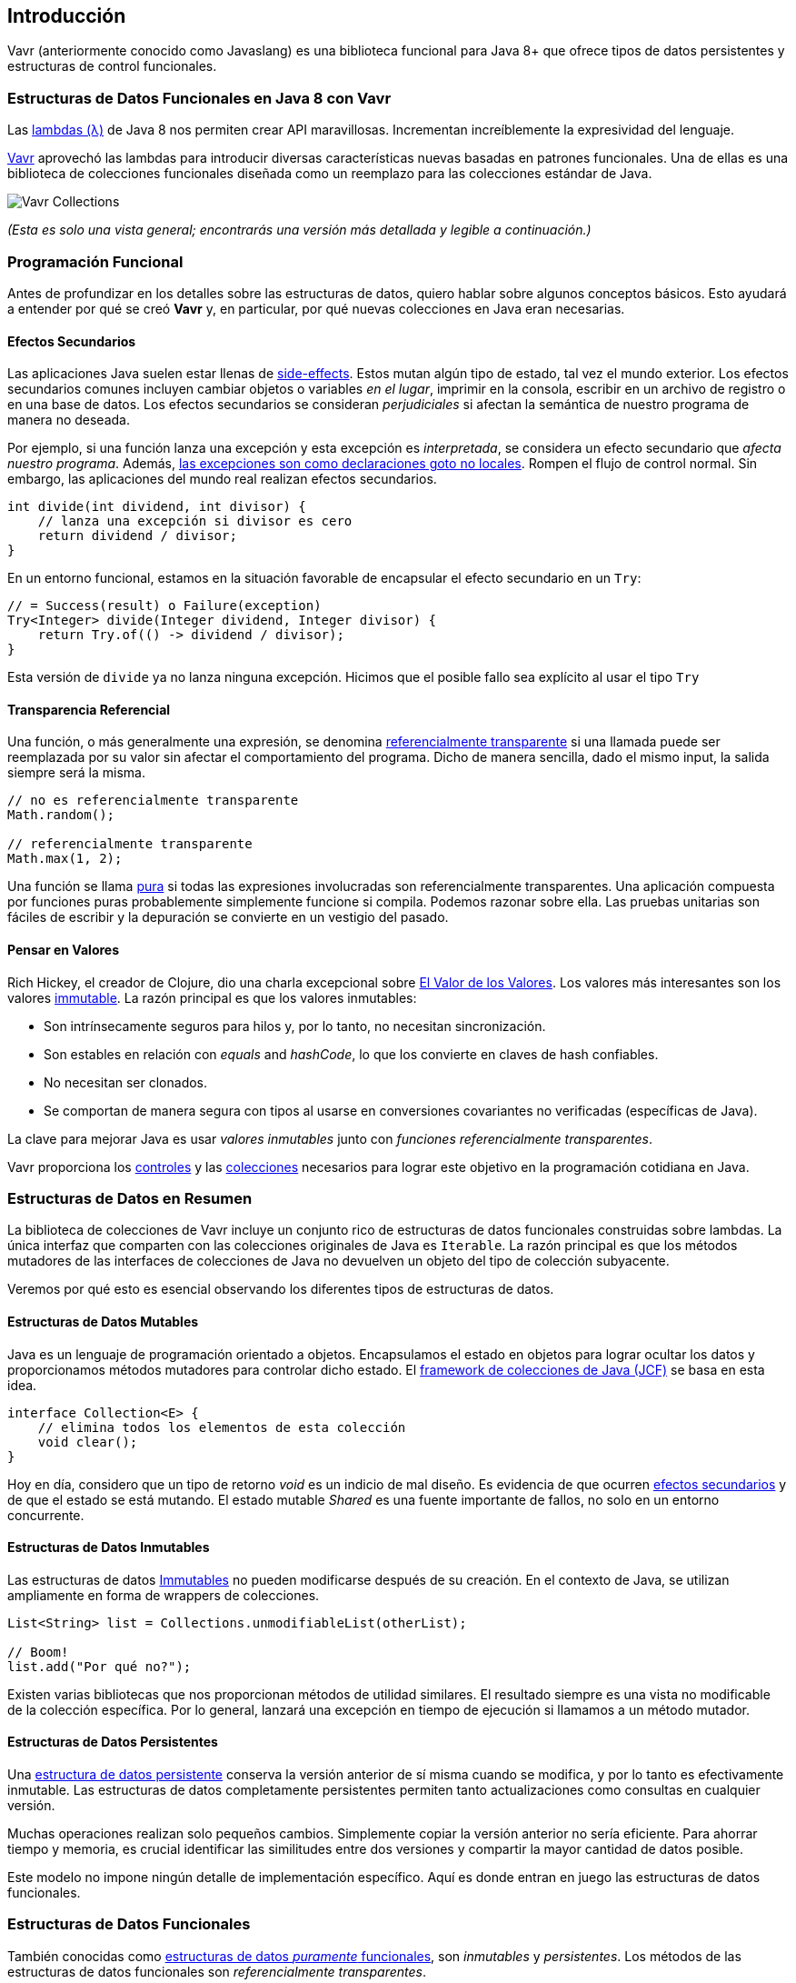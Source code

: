 == Introducción

Vavr (anteriormente conocido como Javaslang) es una biblioteca funcional para Java 8+ que ofrece tipos de datos persistentes y estructuras de control funcionales.

=== Estructuras de Datos Funcionales en Java 8 con Vavr

Las https://docs.oracle.com/javase/tutorial/java/javaOO/lambdaexpressions.html[lambdas (λ)] de Java 8 nos permiten crear API maravillosas. Incrementan increíblemente la expresividad del lenguaje.

http://vavr.io/[Vavr] aprovechó las lambdas para introducir diversas características nuevas basadas en patrones funcionales. Una de ellas es una biblioteca de colecciones funcionales diseñada como un reemplazo para las colecciones estándar de Java.

image::images/vavr-collections.png[Vavr Collections]

__(Esta es solo una vista general; encontrarás una versión más detallada y legible a continuación.)__

=== Programación Funcional

Antes de profundizar en los detalles sobre las estructuras de datos, quiero hablar sobre algunos conceptos básicos. Esto ayudará a entender por qué se creó *Vavr* y, en particular, por qué nuevas colecciones en Java eran necesarias.

==== Efectos Secundarios

Las aplicaciones Java suelen estar llenas de https://en.wikipedia.org/wiki/Side_effect_(computer_science)[side-effects]. Estos mutan algún tipo de estado, tal vez el mundo exterior. Los efectos secundarios comunes incluyen cambiar objetos o variables __en el lugar__, imprimir en la consola, escribir en un archivo de registro o en una base de datos. Los efectos secundarios se consideran __perjudiciales__ si afectan la semántica de nuestro programa de manera no deseada.

Por ejemplo, si una función lanza una excepción y esta excepción es __interpretada__, se considera un efecto secundario que __afecta nuestro programa__. Además, http://c2.com/cgi/wiki?DontUseExceptionsForFlowControl[las excepciones son como declaraciones goto no locales]. Rompen el flujo de control normal. Sin embargo, las aplicaciones del mundo real realizan efectos secundarios.

[source,java]
----
int divide(int dividend, int divisor) {
    // lanza una excepción si divisor es cero
    return dividend / divisor;
}

----

En un entorno funcional, estamos en la situación favorable de encapsular el efecto secundario en un `Try`:

[source,java]
----
// = Success(result) o Failure(exception)
Try<Integer> divide(Integer dividend, Integer divisor) {
    return Try.of(() -> dividend / divisor);
}

----

Esta versión de `divide` ya no lanza ninguna excepción. Hicimos que el posible fallo sea explícito al usar el tipo `Try`

==== Transparencia Referencial

Una función, o más generalmente una expresión, se denomina https://en.wikipedia.org/wiki/Referential_transparency[referencialmente transparente] si una llamada puede ser reemplazada por su valor sin afectar el comportamiento del programa. Dicho de manera sencilla, dado el mismo input, la salida siempre será la misma.

[source,java]
----
// no es referencialmente transparente
Math.random();

// referencialmente transparente
Math.max(1, 2);

----

Una función se llama https://en.wikipedia.org/wiki/Pure_function[pura] si todas las expresiones involucradas son referencialmente transparentes. Una aplicación compuesta por funciones puras probablemente simplemente funcione si compila. Podemos razonar sobre ella. Las pruebas unitarias son fáciles de escribir y la depuración se convierte en un vestigio del pasado.

==== Pensar en Valores

Rich Hickey, el creador de Clojure, dio una charla excepcional sobre https://www.youtube.com/watch?v=-6BsiVyC1kM[El Valor de los Valores]. Los valores más interesantes son los valores https://en.wikipedia.org/wiki/Immutable_object[immutable]. La razón principal es que los valores inmutables:

*   Son intrínsecamente seguros para hilos y, por lo tanto, no necesitan sincronización.
*   Son estables en relación con __equals__ and __hashCode__,  lo que los convierte en claves de hash confiables.
*   No necesitan ser clonados.
*   Se comportan de manera segura con tipos al usarse en conversiones covariantes no verificadas (específicas de Java).

La clave para mejorar Java es usar __valores inmutables__ junto con __funciones referencialmente transparentes__.

Vavr proporciona los http://static.javadoc.io/io.vavr/vavr/0.10.4/io/vavr/control/package-summary.html[controles] y las https://static.javadoc.io/io.vavr/vavr/0.10.4/io/vavr/collection/package-summary.html[colecciones] necesarios para lograr este objetivo en la programación cotidiana en Java.

=== Estructuras de Datos en Resumen

La biblioteca de colecciones de Vavr incluye un conjunto rico de estructuras de datos funcionales construidas sobre lambdas. La única interfaz que comparten con las colecciones originales de Java es `Iterable`. La razón principal es que los métodos mutadores de las interfaces de colecciones de Java no devuelven un objeto del tipo de colección subyacente.

Veremos por qué esto es esencial observando los diferentes tipos de estructuras de datos.

==== Estructuras de Datos Mutables

Java es un lenguaje de programación orientado a objetos. Encapsulamos el estado en objetos para lograr ocultar los datos y proporcionamos métodos mutadores para controlar dicho estado. El https://en.wikipedia.org/wiki/Java_collections_framework[framework de colecciones de Java (JCF)] se basa en esta idea.

[source,java]
----
interface Collection<E> {
    // elimina todos los elementos de esta colección
    void clear();
}

----

Hoy en día, considero que un tipo de retorno __void__ es un indicio de mal diseño. Es evidencia de que ocurren https://en.wikipedia.org/wiki/Side_effect_(computer_science)[efectos secundarios] y de que el estado se está mutando. El estado mutable __Shared__ es una fuente importante de fallos, no solo en un entorno concurrente.

==== Estructuras de Datos Inmutables

Las estructuras de datos https://en.wikipedia.org/wiki/Immutable_object[Immutables] no pueden modificarse después de su creación. En el contexto de Java, se utilizan ampliamente en forma de wrappers de colecciones.

[source,java]
----
List<String> list = Collections.unmodifiableList(otherList);

// Boom!
list.add("Por qué no?");

----

Existen varias bibliotecas que nos proporcionan métodos de utilidad similares. El resultado siempre es una vista no modificable de la colección específica. Por lo general, lanzará una excepción en tiempo de ejecución si llamamos a un método mutador.

==== Estructuras de Datos Persistentes

Una https://en.wikipedia.org/wiki/Persistent_data_structure[estructura de datos persistente] conserva la versión anterior de sí misma cuando se modifica, y por lo tanto es efectivamente inmutable. Las estructuras de datos completamente persistentes permiten tanto actualizaciones como consultas en cualquier versión.

Muchas operaciones realizan solo pequeños cambios. Simplemente copiar la versión anterior no sería eficiente. Para ahorrar tiempo y memoria, es crucial identificar las similitudes entre dos versiones y compartir la mayor cantidad de datos posible.

Este modelo no impone ningún detalle de implementación específico. Aquí es donde entran en juego las estructuras de datos funcionales.

=== Estructuras de Datos Funcionales

También conocidas como https://en.wikipedia.org/wiki/Purely_functional[estructuras de datos __puramente__ funcionales], son __inmutables__ y __persistentes__. Los métodos de las estructuras de datos funcionales son __referencialmente transparentes__.

Vavr incluye una amplia gama de las estructuras de datos funcionales más utilizadas. Los siguientes ejemplos se explican en detalle.

==== Linked List

Una de las estructuras de datos funcionales más populares y también más simples es la lista enlazada https://en.wikipedia.org/wiki/Linked_list[(singly) linked List]. Esta estructura tiene un elemento principal __head__ y una lista __tail__ (cola). Una lista enlazada se comporta como una pila (Stack) que sigue el método https://en.wikipedia.org/wiki/Stack_(abstract_data_type)[último en entrar, primero en salir (LIFO)].

En  http://vavr.io/[Vavr], podemos instanciar una lista de la siguiente manera:

[source,java]
----
// = List(1, 2, 3)
List<Integer> list1 = List.of(1, 2, 3);
----

Cada elemento de la lista forma un nodo separado de la lista. La cola (__tail__) del último elemento es `Nil`, que representa la lista vacía.

image::images/list1.png?w=660[Lista 1]

Esto nos permite compartir elementos entre diferentes versiones de la lista.

[source,java]
----
// = List(0, 2, 3)
List<Integer> list2 = list1.tail().prepend(0);
----

El nuevo elemento principal `0` está __vinculado__ a la cola de la lista original. La lista original permanece sin modificar.

image::images/list2.png?w=660[Lista 2]

Estas operaciones se realizan en tiempo constante, es decir, son independientes del tamaño de la lista. La mayoría de las otras operaciones toman tiempo lineal. En Vavr, esto se expresa mediante la interfaz `LinearSeq`, que ya conocemos de Scala.

Si necesitamos estructuras de datos que permitan consultas en tiempo constante, Vavr ofrece `Array` y `Vector`. Ambos tienen capacidades de https://en.wikipedia.org/wiki/Random_access[acceso aleatorio].

El tipo `Array` está respaldado por un array de objetos de Java. Las operaciones de inserción y eliminación toman tiempo lineal. Él `Vector` está entre `Array` y `List`. Tiene un buen rendimiento tanto en acceso aleatorio como en modificaciones.

De hecho, la lista enlazada también puede utilizarse para implementar una estructura de datos tipo cola (__Queue__).

==== Queue

Una cola funcional muy eficiente puede implementarse utilizando dos listas enlazadas. La lista __front__ contiene los elementos que se eliminan de la __cola__, mientras que la lista __rear__ contiene los elementos que se agregan. Ambas operaciones, `enqueue` y `dequeue`, se realizan en tiempo O(1).

[source,java]
----
Queue<Integer> queue = Queue.of(1, 2, 3)
                            .enqueue(4)
                            .enqueue(5);
----

La cola inicial se crea con tres elementos. Luego, se agregan dos elementos en la lista rear.

image::images/queue1.png?w=660[Queue 1]

Si la lista front se queda sin elementos al hacer `dequeue`, la lista __rear__ se invierte y se convierte en la nueva lista __front__.

image::images/queue2.png?w=660[Queue 2]

Al hacer `dequeue` de un elemento, obtenemos un par que incluye el primer elemento y la cola restante. Es necesario devolver la nueva versión de la cola porque las estructuras de datos funcionales son inmutables y persistentes. La cola original no se ve afectada.

[source,java]
----
Queue<Integer> queue = Queue.of(1, 2, 3);

// = (1, Queue(2, 3))
Tuple2<Integer, Queue<Integer>> dequeued =
        queue.dequeue();
----

¿Qué sucede cuando la cola está vacía? En ese caso, `dequeue()` lanzará una excepción `NoSuchElementException`. Para hacerlo de __manera funcional__, esperaríamos más bien un resultado opcional.

[source,java]
----
// = Some((1, Queue()))
Queue.of(1).dequeueOption();

// = None
Queue.empty().dequeueOption();
----

Un resultado opcional puede procesarse aún más, ya sea que esté vacío o no.

[source,java]
----
// = Queue(1)
Queue<Integer> queue = Queue.of(1);

// = Some((1, Queue()))
Option<Tuple2<Integer, Queue<Integer>>> dequeued =
        queue.dequeueOption();

// = Some(1)
Option<Integer> element = dequeued.map(Tuple2::_1);

// = Some(Queue())
Option<Queue<Integer>> remaining =
        dequeued.map(Tuple2::_2);
----

==== Conjuntos Ordenados (__Sorted Set__)

Los conjuntos ordenados son estructuras de datos que se utilizan con más frecuencia que las colas. Utilizamos árboles binarios de búsqueda para modelarlos de manera funcional. Estos árboles están compuestos por nodos que pueden tener hasta dos hijos y valores en cada nodo.

Construimos árboles binarios de búsqueda bajo la presencia de un orden, representado por un `Comparator`. Todos los valores del subárbol izquierdo de cualquier nodo dado son estrictamente menores que el valor del nodo. Todos los valores del subárbol derecho son estrictamente mayores.

[source,java]
----
// = TreeSet(1, 2, 3, 4, 6, 7, 8)
SortedSet<Integer> xs = TreeSet.of(6, 1, 3, 2, 4, 7, 8);
----

image::images/binarytree1.png?w=660[Árbol Binario 1]

Las búsquedas en este tipo de árboles se realizan en tiempo O(log n). Comenzamos la búsqueda en la raíz y determinamos si encontramos el elemento. Debido al orden total de los valores, sabemos hacia dónde buscar a continuación, en la rama izquierda o derecha del árbol actual.

[source,java]
----
// = TreeSet(1, 2, 3);
SortedSet<Integer> set = TreeSet.of(2, 3, 1, 2);

// = TreeSet(3, 2, 1);
Comparator<Integer> c = (a, b) -> b - a;
SortedSet<Integer> reversed = TreeSet.of(c, 2, 3, 1, 2);
----

La mayoría de las operaciones sobre árboles son intrínsecamente https://en.wikipedia.org/wiki/Recursion[recursivas]. La función de inserción se comporta de manera similar a la función de búsqueda. Cuando se alcanza el final de un camino de búsqueda, se crea un nuevo nodo y se reconstruye todo el camino hasta la raíz. Siempre que sea posible, los nodos hijos existentes se reutilizan. Por lo tanto, la operación de inserción toma tiempo y espacio O(log n).

[source,java]
----
// = TreeSet(1, 2, 3, 4, 5, 6, 7, 8)
SortedSet<Integer> ys = xs.add(5);
----

image::images/binarytree2.png?w=660[Árbol Binario 2]

Para mantener las características de rendimiento de un árbol binario de búsqueda, debe mantenerse equilibrado. Todos los caminos desde la raíz hasta una hoja deben tener aproximadamente la misma longitud.

En Vavr, implementamos un árbol binario de búsqueda basado en un https://en.wikipedia.org/wiki/Red%E2%80%93black_tree[Red/Black Tree] (__Árbol Rojo/Negro__). Este utiliza una estrategia de coloración específica para mantener el equilibrio del árbol durante las operaciones de inserción y eliminación. Para obtener más información sobre este tema, se recomienda leer el libro http://www.amazon.com/Purely-Functional-Structures-Chris-Okasaki/dp/0521663504[Purely Functional Data Structures] de Chris Okasaki.

=== Estado de las Colecciones

En general, estamos observando una convergencia entre los lenguajes de programación. Las características buenas prevalecen, mientras que otras desaparecen. Sin embargo, Java es diferente: está destinado a ser compatible hacia atrás para siempre. Esa es una fortaleza, pero también ralentiza su evolución.

Las expresiones lambda acercaron a Java y Scala, pero aún son muy diferentes. Martin Odersky, el creador de Scala, mencionó recientemente en su charla magistral en la https://www.youtube.com/watch?v=NW5h8d_ZyOs[BDSBTB 2015] el estado de las colecciones en Java 8.

Describió el `Stream` de Java como una forma elegante de un iterador. La API de `Stream` de Java 8 es un ejemplo de una colección __elevada__. Lo que hace es __definir__ una computación y __vincularla__ a una colección específica en otro paso explícito.

[source,java]
----
// i + 1
i.prepareForAddition()
 .add(1)
 .mapBackToInteger(Mappers.toInteger())
----

Así es como funciona la nueva API de `Stream` en Java 8. Es una capa computacional encima de las conocidas colecciones de Java.

[source,java]
----
// = ["1", "2", "3"] en Java 8
Arrays.asList(1, 2, 3)
      .stream()
      .map(Object::toString)
      .collect(Collectors.toList())
----

Vavr se inspira enormemente en Scala. Así es como debería verse el ejemplo anterior en Java 8.

[source,java]
----
// = Stream("1", "2", "3") en Vavr
Stream.of(1, 2, 3).map(Object::toString)
----

En el último año, hemos dedicado mucho esfuerzo a implementar la biblioteca de colecciones de Vavr. Comprende los tipos de colecciones más ampliamente utilizados.

==== Seq

Comenzamos nuestro viaje implementando tipos secuenciales. Ya describimos la lista enlazada anteriormente. Luego siguió el __Stream__, una lista enlazada perezosa (__lazy__) que nos permite procesar secuencias de elementos posiblemente infinitas.

image::images/collections-seq.png?w=660[Seq]

Todas las colecciones son `Iterable` y, por lo tanto, pueden usarse en bucles `for` mejorados.

[source,java]
----
for (String s : List.of("Java", "Advent")) {
    // efectos secundarios y mutación
}
----

Podemos lograr lo mismo internalizando el bucle e inyectando el comportamiento usando una lambda.

[source,java]
----
List.of("Java", "Advent").forEach(s -> {
    // efectos secundarios y mutación
});
----

De todos modos, como vimos anteriormente, preferimos expresiones que devuelvan un valor sobre instrucciones que no devuelven nada. Observando un ejemplo simple, pronto reconoceremos que las instrucciones añaden ruido y separan lo que pertenece junto.

[source,java]
----
String join(String... words) {
    StringBuilder builder = new StringBuilder();
    for(String s : words) {
        if (builder.length() > 0) {
            builder.append(", ");
        }
        builder.append(s);
    }
    return builder.toString();
}
----

Las colecciones de Vavr nos proporcionan muchas funciones para operar sobre los elementos subyacentes. Esto nos permite expresar las cosas de manera muy concisa.

[source,java]
----
String join(String... words) {
    return List.of(words)
               .intersperse(", ")
               .foldLeft(new StringBuilder(), StringBuilder::append)
               .toString();
}
----

La mayoría de los objetivos se pueden lograr de diversas maneras usando Vavr. Aquí reducimos todo el cuerpo del método a llamadas de función fluidas en una instancia de List. Incluso podríamos eliminar todo el método y usar directamente nuestra lista para obtener el resultado de la computación.

[source,java]
----
List.of(words).mkString(", ");
----

En una aplicación del mundo real, ahora podemos reducir drásticamente el número de líneas de código y, por lo tanto, disminuir el riesgo de errores.

==== Set y Map

Las secuencias son geniales. Pero, para ser completos, una biblioteca de colecciones también necesita diferentes tipos de `Set` y `Map`.

image::images/collections-set-map.png?w=660[Set y Map]

Describimos cómo modelar conjuntos ordenados con estructuras de árboles binarios. Un `Map` ordenado no es más que un `Set` ordenado que contiene pares clave-valor y que tiene un orden para las claves.

La implementación de `HashMap` se respalda mediante un http://lampwww.epfl.ch/papers/idealhashtrees.pdf[Hash Array Mapped Trie (HAMT)]. En consecuencia, el `HashSet` está respaldado por un HAMT que contiene pares clave-clave.

Nuestro `Map` no tiene un tipo especial de `Entry` para representar pares clave-valor. En su lugar, usamos `Tuple2`, que ya es parte de Vavr. Los campos de un `Tuple` están enumerados.

[source,java]
----
// = (1, "A")
Tuple2<Integer, String> entry = Tuple.of(1, "A");

Integer key = entry._1;
String value = entry._2;
----

Los Map y Tuple se utilizan ampliamente en Vavr. Los Tuple son esenciales para manejar tipos de retorno con múltiples valores de forma general.

[source,java]
----
// = HashMap((0, List(2, 4)), (1, List(1, 3)))
List.of(1, 2, 3, 4).groupBy(i -> i % 2);

// = List((a, 0), (b, 1), (c, 2))
List.of('a', 'b', 'c').zipWithIndex();
----

En Vavr, exploramos y probamos nuestra biblioteca implementando los https://projecteuler.net/archives[99 problemas de Euler]. Es una excelente prueba de concepto. No dudes en enviar solicitudes de __pull__.
